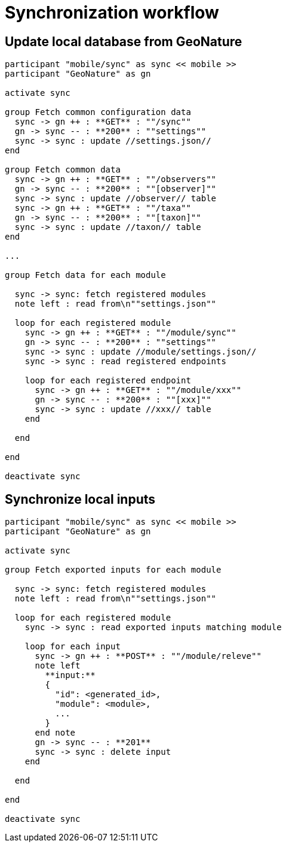 = Synchronization workflow

== Update local database from GeoNature

[plantuml, images/sync_data, svg]
....
participant "mobile/sync" as sync << mobile >>
participant "GeoNature" as gn

activate sync

group Fetch common configuration data
  sync -> gn ++ : **GET** : ""/sync""
  gn -> sync -- : **200** : ""settings""
  sync -> sync : update //settings.json//
end

group Fetch common data
  sync -> gn ++ : **GET** : ""/observers""
  gn -> sync -- : **200** : ""[observer]""
  sync -> sync : update //observer// table
  sync -> gn ++ : **GET** : ""/taxa""
  gn -> sync -- : **200** : ""[taxon]""
  sync -> sync : update //taxon// table
end

...

group Fetch data for each module

  sync -> sync: fetch registered modules
  note left : read from\n""settings.json""

  loop for each registered module
    sync -> gn ++ : **GET** : ""/module/sync""
    gn -> sync -- : **200** : ""settings""
    sync -> sync : update //module/settings.json//
    sync -> sync : read registered endpoints

    loop for each registered endpoint
      sync -> gn ++ : **GET** : ""/module/xxx""
      gn -> sync -- : **200** : ""[xxx]""
      sync -> sync : update //xxx// table
    end

  end

end

deactivate sync
....

== Synchronize local inputs

[plantuml, images/sync_input, svg]
....
participant "mobile/sync" as sync << mobile >>
participant "GeoNature" as gn

activate sync

group Fetch exported inputs for each module

  sync -> sync: fetch registered modules
  note left : read from\n""settings.json""

  loop for each registered module
    sync -> sync : read exported inputs matching module

    loop for each input
      sync -> gn ++ : **POST** : ""/module/releve""
      note left
        **input:**
        {
          "id": <generated_id>,
          "module": <module>,
          ...
        }
      end note
      gn -> sync -- : **201**
      sync -> sync : delete input
    end

  end

end

deactivate sync
....